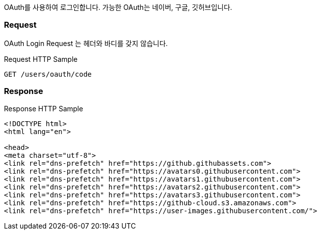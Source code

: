 OAuth를 사용하여 로그인합니다.
가능한 OAuth는 네이버, 구글, 깃허브입니다.

=== Request
OAuth Login Request 는 헤더와 바디를 갖지 않습니다.

Request HTTP Sample::
[source,http,options="nowrap"]
----
GET /users/oauth/code
----

=== Response
Response HTTP Sample::
[source,http,options="nowrap"]
----
<!DOCTYPE html>
<html lang="en">

<head>
<meta charset="utf-8">
<link rel="dns-prefetch" href="https://github.githubassets.com">
<link rel="dns-prefetch" href="https://avatars0.githubusercontent.com">
<link rel="dns-prefetch" href="https://avatars1.githubusercontent.com">
<link rel="dns-prefetch" href="https://avatars2.githubusercontent.com">
<link rel="dns-prefetch" href="https://avatars3.githubusercontent.com">
<link rel="dns-prefetch" href="https://github-cloud.s3.amazonaws.com">
<link rel="dns-prefetch" href="https://user-images.githubusercontent.com/">
----